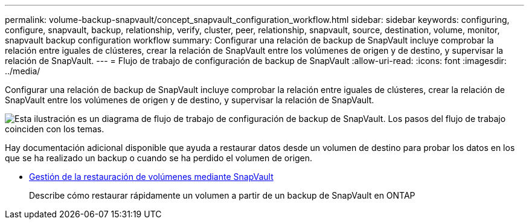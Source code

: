 ---
permalink: volume-backup-snapvault/concept_snapvault_configuration_workflow.html 
sidebar: sidebar 
keywords: configuring, configure, snapvault, backup, relationship, verify, cluster, peer, relationship, snapvault, source, destination, volume, monitor, snapvault backup configuration workflow 
summary: Configurar una relación de backup de SnapVault incluye comprobar la relación entre iguales de clústeres, crear la relación de SnapVault entre los volúmenes de origen y de destino, y supervisar la relación de SnapVault. 
---
= Flujo de trabajo de configuración de backup de SnapVault
:allow-uri-read: 
:icons: font
:imagesdir: ../media/


[role="lead"]
Configurar una relación de backup de SnapVault incluye comprobar la relación entre iguales de clústeres, crear la relación de SnapVault entre los volúmenes de origen y de destino, y supervisar la relación de SnapVault.

image::../media/snapvault_workflow.gif[Esta ilustración es un diagrama de flujo de trabajo de configuración de backup de SnapVault. Los pasos del flujo de trabajo coinciden con los temas.]

Hay documentación adicional disponible que ayuda a restaurar datos desde un volumen de destino para probar los datos en los que se ha realizado un backup o cuando se ha perdido el volumen de origen.

* xref:../volume-restore-snapvault/index.html[Gestión de la restauración de volúmenes mediante SnapVault]
+
Describe cómo restaurar rápidamente un volumen a partir de un backup de SnapVault en ONTAP


